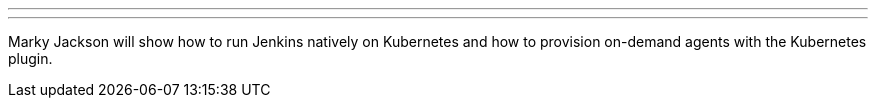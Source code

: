 ---
:page-eventTitle: Jenkins on Kubernetes: Getting started
:page-eventLocation: Online Meetup
:page-eventStartDate: 2020-04-17T14:00:00
:page-eventLink: https://www.meetup.com/Jenkins-online-meetup/events/269888701/
---

Marky Jackson will show how to run Jenkins natively on Kubernetes and how to provision on-demand agents with the Kubernetes plugin.
